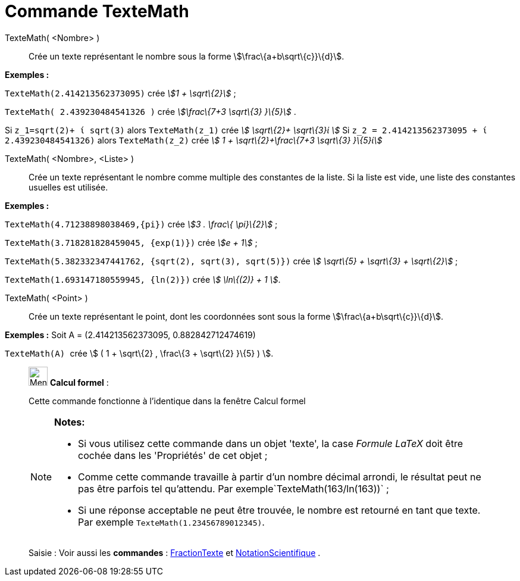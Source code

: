 = Commande TexteMath
:page-en: commands/SurdText
ifdef::env-github[:imagesdir: /fr/modules/ROOT/assets/images]

TexteMath( <Nombre> )::
  Crée un texte représentant le nombre sous la forme stem:[\frac\{a+b\sqrt\{c}}\{d}].

[EXAMPLE]
====

*Exemples :*

`++TexteMath(2.414213562373095)++` crée _stem:[1 + \sqrt\{2}]_ ;

`++TexteMath( 2.439230484541326 )++` crée _stem:[\frac\{7+3 \sqrt\{3} }\{5}]_ .

====

Si `++z_1=sqrt(2)+ ί sqrt(3)++` alors `++TexteMath(z_1)++` crée _stem:[ \sqrt\{2}+ \sqrt\{3}ί ]_ Si
`++z_2 = 2.414213562373095 + ί 2.439230484541326)++` alors `++TexteMath(z_2)++` crée _stem:[ 1 + \sqrt\{2}+\frac\{7+3
\sqrt\{3} }\{5}ί]_

TexteMath( <Nombre>, <Liste> )::
  Crée un texte représentant le nombre comme multiple des constantes de la liste. Si la liste est vide, une liste des
  constantes usuelles est utilisée.

[EXAMPLE]
====

*Exemples :*

`++TexteMath(4.71238898038469,{pi})++` crée _stem:[3 . \frac\{ \pi}\{2}]_ ;

`++TexteMath(3.718281828459045, {exp(1)})++` crée _stem:[e + 1]_ ;

`++TexteMath(5.382332347441762, {sqrt(2), sqrt(3), sqrt(5)})++` crée _stem:[ \sqrt\{5} + \sqrt\{3} + \sqrt\{2}]_ ;

`++TexteMath(1.693147180559945, {ln(2)})++` crée _stem:[ \ln\{(2)} + 1 ]_.

====

TexteMath( <Point> )::
  Crée un texte représentant le point, dont les coordonnées sont sous la forme stem:[\frac\{a+b\sqrt\{c}}\{d}].

[EXAMPLE]
====

*Exemples :* Soit A = (2.414213562373095, 0.882842712474619)

`++TexteMath(A) ++` crée stem:[ ( 1 + \sqrt\{2} , \frac\{3 + \sqrt\{2} }\{5} ) ].

====

____________________________________________________________

image:32px-Menu_view_cas.svg.png[Menu view cas.svg,width=32,height=32] *Calcul formel* :

Cette commande fonctionne à l'identique dans la fenêtre Calcul formel

[NOTE]
====

*Notes:*

* Si vous utilisez cette commande dans un objet 'texte', la case _Formule LaTeX_ doit être cochée dans les 'Propriétés'
de cet objet ;
* Comme cette commande travaille à partir d'un nombre décimal arrondi, le résultat peut ne pas être parfois tel
qu'attendu. Par exemple`++TexteMath(163/ln(163))++` ;
* Si une réponse acceptable ne peut être trouvée, le nombre est retourné en tant que texte. Par exemple
`++TexteMath(1.23456789012345)++`.

====

[.kcode]#Saisie :# Voir aussi les *commandes* : xref:/commands/FractionTexte.adoc[FractionTexte] et
xref:/commands/NotationScientifique.adoc[NotationScientifique] .
